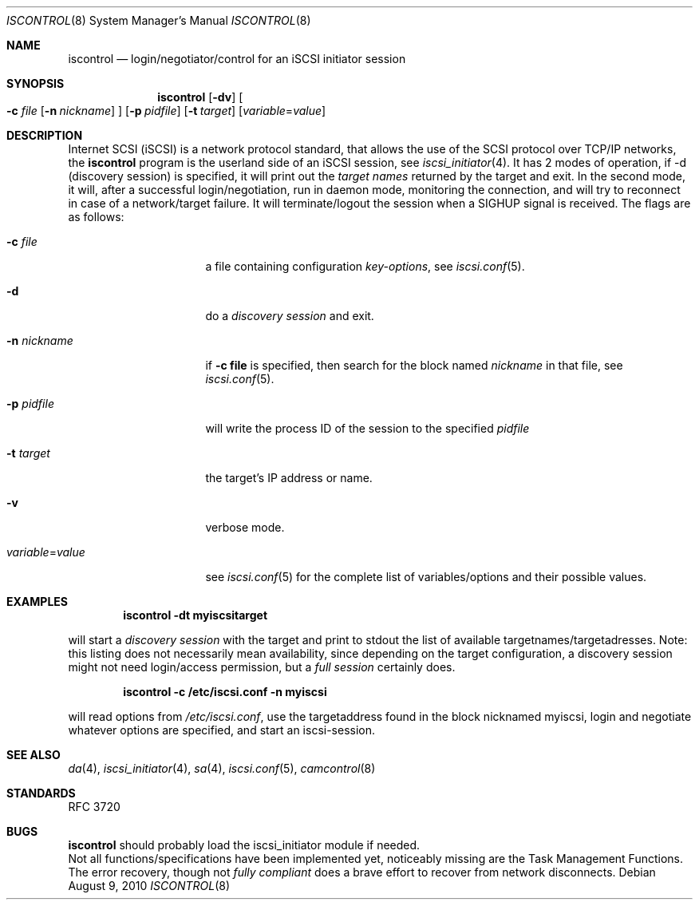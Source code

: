 .\" Copyright (c) 2007-2010 Daniel Braniss <danny@cs.huji.ac.il>
.\" All rights reserved.
.\"
.\" Redistribution and use in source and binary forms, with or without
.\" modification, are permitted provided that the following conditions
.\" are met:
.\" 1. Redistributions of source code must retain the above copyright
.\"    notice, this list of conditions and the following disclaimer.
.\" 2. Redistributions in binary form must reproduce the above copyright
.\"    notice, this list of conditions and the following disclaimer in the
.\"    documentation and/or other materials provided with the distribution.
.\"
.\" THIS SOFTWARE IS PROVIDED BY THE AUTHOR AND CONTRIBUTORS ``AS IS'' AND
.\" ANY EXPRESS OR IMPLIED WARRANTIES, INCLUDING, BUT NOT LIMITED TO, THE
.\" IMPLIED WARRANTIES OF MERCHANTABILITY AND FITNESS FOR A PARTICULAR PURPOSE
.\" ARE DISCLAIMED.  IN NO EVENT SHALL THE AUTHOR OR CONTRIBUTORS BE LIABLE
.\" FOR ANY DIRECT, INDIRECT, INCIDENTAL, SPECIAL, EXEMPLARY, OR CONSEQUENTIAL
.\" DAMAGES (INCLUDING, BUT NOT LIMITED TO, PROCUREMENT OF SUBSTITUTE GOODS
.\" OR SERVICES; LOSS OF USE, DATA, OR PROFITS; OR BUSINESS INTERRUPTION)
.\" HOWEVER CAUSED AND ON ANY THEORY OF LIABILITY, WHETHER IN CONTRACT, STRICT
.\" LIABILITY, OR TORT (INCLUDING NEGLIGENCE OR OTHERWISE) ARISING IN ANY WAY
.\" OUT OF THE USE OF THIS SOFTWARE, EVEN IF ADVISED OF THE POSSIBILITY OF
.\" SUCH DAMAGE.
.\"
.\" $FreeBSD: stable/9/sbin/iscontrol/iscontrol.8 249490 2013-04-14 22:38:28Z jpaetzel $
.\"
.Dd August 9, 2010
.Dt ISCONTROL 8
.Os
.Sh NAME
.Nm iscontrol
.Nd login/negotiator/control for an iSCSI initiator session
.Sh SYNOPSIS
.Nm
.Op Fl dv
.Oo
.Fl c Ar file
.Op Fl n Ar nickname
.Oc
.Op Fl p Ar pidfile
.Op Fl t Ar target
.Op Ar variable Ns = Ns Ar value
.Sh DESCRIPTION
Internet SCSI (iSCSI) is a network protocol standard, that allows the
use of the SCSI protocol over TCP/IP networks,
the
.Nm
program is the userland side of an iSCSI session, see
.Xr iscsi_initiator 4 .
It has 2 modes of operation, if -d (discovery session) is specified,
it will print out the
.Em target names
returned by the target and exit.
In the second mode, it will, after a successful login/negotiation, run
in daemon mode, monitoring the connection, and will try to reconnect
in case of a network/target failure.
It will terminate/logout the session
when a SIGHUP signal is received.
The flags are as follows:
.Bl -tag -width variable=value
.It Fl c Ar file
a file containing configuration
.Em key-options ,
see
.Xr iscsi.conf 5 .
.It Fl d
do a
.Em discovery session
and exit.
.It Fl n Ar nickname
if
.Sy -c file
is specified, then search for the block named
.Em nickname
in that file, see
.Xr iscsi.conf 5 .
.It Fl p Ar pidfile
will write the process ID of the session to the specified
.Em pidfile
.It Fl t Ar target
the target's IP address or name.
.It Fl v
verbose mode.
.It Ar variable Ns = Ns Ar value
see
.Xr iscsi.conf 5
for the complete list of variables/options and their
possible values.
.El
.Sh EXAMPLES
.Dl iscontrol -dt myiscsitarget
.Pp
will start a
.Em discovery session
with the target and
print to stdout the list of available targetnames/targetadresses.
Note: this listing does not necessarily mean availability, since
depending on the target configuration, a discovery session might
not need login/access permission, but a
.Em full session
certainly does.
.sp
.Dl iscontrol -c /etc/iscsi.conf -n myiscsi
.Pp
will read options from
.Pa /etc/iscsi.conf ,
use the targetaddress
found in the block nicknamed myiscsi, login and negotiate
whatever options are specified, and start an iscsi-session.
.Sh SEE ALSO
.Xr da 4 ,
.Xr iscsi_initiator 4 ,
.Xr sa 4 ,
.Xr iscsi.conf 5 ,
.Xr camcontrol 8
.Sh STANDARDS
RFC 3720
.\"Sh HISTORY
.Sh BUGS
.Nm
should probably load the iscsi_initiator module if needed.
.br
Not all functions/specifications have been implemented yet, noticeably
missing are the Task Management Functions.
The error recovery, though not
.Em fully compliant
does a brave effort to recover from network disconnects.

